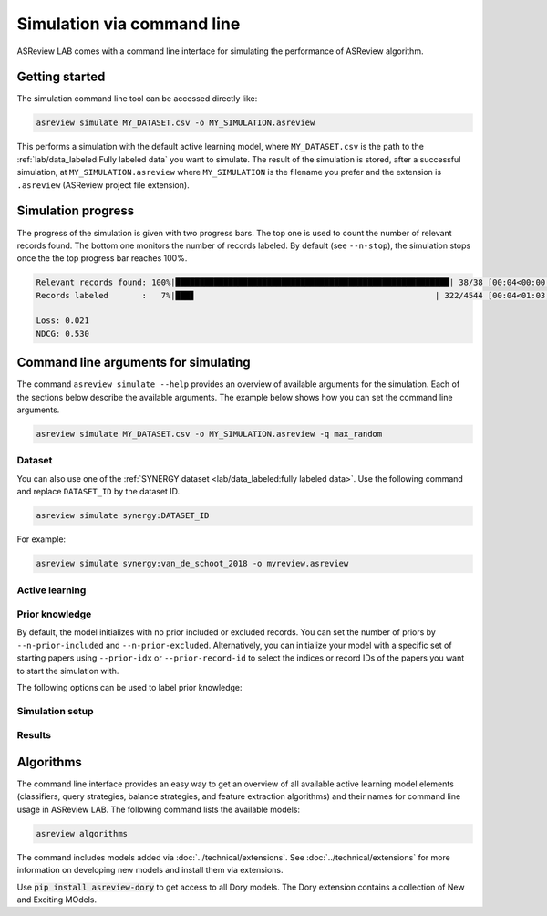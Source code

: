﻿Simulation via command line
===========================

ASReview LAB comes with a command line interface for simulating the
performance of ASReview algorithm.

.. _simulation-cli-getting-started:

Getting started
---------------

The simulation command line tool can be accessed directly like:

.. code-block:: bash

	asreview simulate MY_DATASET.csv -o MY_SIMULATION.asreview

This performs a simulation with the default active learning model, where
``MY_DATASET.csv`` is the path to the :ref:`lab/data_labeled:Fully labeled data`
you want to simulate. The result of the simulation is stored, after a successful
simulation, at ``MY_SIMULATION.asreview`` where ``MY_SIMULATION`` is the
filename you prefer and the extension is ``.asreview`` (ASReview project file
extension).

Simulation progress
-------------------

The progress of the simulation is given with two progress bars. The top one is
used to count the number of relevant records found. The bottom one monitors the
number of records labeled. By default (see ``--n-stop``), the simulation stops
once the the top progress bar reaches 100%.

.. code-block:: bash

    Relevant records found: 100%|█████████████████████████████████████████████████████████| 38/38 [00:04<00:00,  7.83it/s]
    Records labeled       :   7%|███▊                                                  | 322/4544 [00:04<01:03, 66.37it/s]

    Loss: 0.021
    NDCG: 0.530

Command line arguments for simulating
-------------------------------------

The command ``asreview simulate --help`` provides an overview of available
arguments for the simulation. Each of the sections below describe the available
arguments. The example below shows how you can set the command line arguments.

.. code-block:: bash

    asreview simulate MY_DATASET.csv -o MY_SIMULATION.asreview -q max_random


Dataset
~~~~~~~

.. option:: dataset

    Required. File path or URL to the dataset or one of the SYNERGY datasets.

You can also use one of the :ref:`SYNERGY dataset <lab/data_labeled:fully
labeled data>`. Use the following command and replace ``DATASET_ID`` by the
dataset ID.

.. code:: bash

    asreview simulate synergy:DATASET_ID

For example:

.. code:: bash

    asreview simulate synergy:van_de_schoot_2018 -o myreview.asreview


Active learning
~~~~~~~~~~~~~~~

.. option:: --ai AI

    The AI to simulate with. Default is :code:`elas_u4`.

.. option:: -c, --classifier CLASSIFIER

    The classifier for active learning. Default is Naive Bayes (:code:`nb`).

.. option:: -q, --querier QUERIER

    The querier for active learning. Default is Maximum (:code:`max`).

.. option:: -b, --balancer BALANCER

    Data rebalancing strategy mainly for RNN methods. Helps against imbalanced
    datasets with few inclusions and many exclusions. Default is
    :code:`balanced`.

.. option:: -e, --feature-extractor FEATURE_EXTRACTOR

    Feature extraction algorithm. Some combinations of feature extractors and
    classifiers are not supported or feasible. Default is TF-IDF
    (:code:`tfidf`).

.. option:: --seed SEED

    Seed for the model (classifiers, balance strategies, feature extraction
    techniques, and query strategies).

.. option:: --prior-seed PRIOR_SEED

    Seed for selecting prior records if the ``--prior-idx`` option is not used.
    If the option ``--prior-idx`` is used with one or more indices, this option
    is ignored.

.. option:: --embedding EMBEDDING_FP

    File path of embedding matrix. Required for LSTM models.


Prior knowledge
~~~~~~~~~~~~~~~

By default, the model initializes with no prior included or excluded records.
You can set the number of priors by ``--n-prior-included`` and
``--n-prior-excluded``. Alternatively, you can initialize your model with a
specific set of starting papers using ``--prior-idx`` or ``--prior-record-id``
to select the indices or record IDs of the papers you want to start the
simulation with.

The following options can be used to label prior knowledge:

.. option:: --n-prior-included N_PRIOR_INCLUDED

    Sample n prior included records. Only used when ``--prior-idx`` is not
    given. Default 0.

.. option:: --n-prior-excluded N_PRIOR_EXCLUDED

    Sample n prior excluded records. Only used when ``--prior-idx`` is not
    given. Default 0.

.. option:: --prior-idx [PRIOR_IDX [PRIOR_IDX ...]]

    Prior indices by row number (row numbers start at 0).

.. option:: --prior-record-id [PRIOR_RECORD_ID [PRIOR_RECORD_ID ...]]

    Prior indices by record ID.


Simulation setup
~~~~~~~~~~~~~~~~

.. option:: --n-query N_QUERY

    Number of records queried each query. Default 1.

.. option:: --n-stop N_STOP

    The number of label actions to simulate. If not set, simulation stops after
    the last relevant record is found. Use -1 to simulate all label actions.

.. option:: --config-file CONFIG_FILE

    Configuration file for the learning cycle.


Results
~~~~~~~

.. option:: --output OUTPUT, -o OUTPUT

    Location to ASReview project file of simulation.

.. option:: --verbose VERBOSE, -v VERBOSE

    Verbosity level.


Algorithms
----------

The command line interface provides an easy way to get an overview of all
available active learning model elements (classifiers, query strategies, balance
strategies, and feature extraction algorithms) and their names for command line
usage in ASReview LAB. The following command lists the available
models:

.. code:: bash

    asreview algorithms

The command includes models added via :doc:`../technical/extensions`. See
:doc:`../technical/extensions` for more information on developing new models
and install them via extensions.

Use :code:`pip install asreview-dory` to get access to all Dory models. The Dory
extension contains a collection of New and Exciting MOdels.
